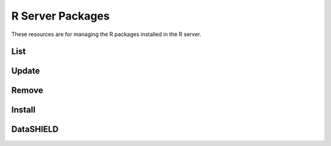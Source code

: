 R Server Packages
=================

These resources are for managing the R packages installed in the R server.

List
----

.. http:get:: /rserver/packages

   List the installed packages. The returned data structure is a matrix.

   This entry point requires :ref:`rest-auth` of a user with ``administrator`` or ``manager`` role.

   **Example requests**

   Using cURL

   .. sourcecode:: shell

      curl --user administrator:password https://rock-demo.obiba.org/rserver/packages

   Using R (`rockr <https://github.com/obiba/rockr>`_)

   .. sourcecode:: r

      library(rockr)
      conn <- rockr.connect(username="administrator", password="password", url = "https://rock-demo.obiba.org")
      rockr.packages(conn)

   **Example response**

   .. sourcecode:: http

      HTTP/1.1 200 OK
      Content-Type: application/json

      {
        "rowNames": [
          "annotate",
          "AnnotationDbi",
          "AnnotationFilter",
          "backports",
          "base64",
          "..."
        ],
        "columnNames": [
          "Package",
          "LibPath",
          "Version",
          "Priority",
          "Depends",
          "Imports",
          "..."
        ],
        "rows": [
          [
            "annotate",
            "/home/yannick/R/library",
            "1.68.0",
            null,
            "R (>= 2.10), AnnotationDbi (>= 1.27.5), XML",
            "Biobase, DBI, xtable, graphics, utils, stats, methods,\nBiocGenerics (>= 0.13.8), httr",
            null,
            "hgu95av2.db, genefilter, Biostrings (>= 2.25.10), IRanges,\nrae230a.db, rae230aprobe, tkWidgets, GO.db, org.Hs.eg.db,\norg.Mm.eg.db, hom.Hs.inp.db, humanCHRLOC, Rgraphviz, RUnit,",
            null,
            "Artistic-2.0",
            null,
            null,
            null,
            null,
            "no",
            "4.0.3",
            "Annotation for microarrays",
            "Using R enviroments for annotation.",
            "R. Gentleman",
            "Bioconductor Package Maintainer <maintainer@bioconductor.org>",
            "2020-10-27",
            null,
            null,
            null
          ],
          [
            "..."
          ]
        ]
      }

   :>json strings rowNames: Array of R package names.
   :>json strings columnNames: Array of field names from the ``DESCRIPTION`` files.
   :>json arrays rows: Array of arrays of strings, each value corresponds to the row (=package) name and column (=field) name.

   :reqheader Authorization: As described in the :ref:`rest-auth` section
   :reqheader Accept: ``*/*``
   :resheader Content-Type: ``application/json``
   :statuscode 200: Server is alive and functional.
   :statuscode 401: User is not authenticated.
   :statuscode 403: User does not have the appropriate role for this operation.
   :statuscode 500: Package list could not be retrieved, when R server is not running for instance.

Update
------

.. http:put:: /rserver/packages

 Update all CRAN R packages.

 This entry point requires :ref:`rest-auth` of a user with ``administrator`` or ``manager`` role.

 **Example requests**

 Using cURL

 .. sourcecode:: shell

    curl --user administrator:password -X PUT https://rock-demo.obiba.org/rserver/packages

 Using R (`rockr <https://github.com/obiba/rockr>`_)

 .. sourcecode:: r

    library(rockr)
    conn <- rockr.connect(username="administrator", password="password", url = "https://rock-demo.obiba.org")
    rockr.packages_update(conn)

 :reqheader Authorization: As described in the :ref:`rest-auth` section
 :statuscode 200: Operation was successful.
 :statuscode 401: User is not authenticated.
 :statuscode 403: User does not have the appropriate role for this operation.
 :statuscode 500: An error occurred, when R server is not running for instance.

Remove
------

.. http:delete:: /rserver/packages?name=(string:package_names)

  Remove specified R packages.

  This entry point requires :ref:`rest-auth` of a user with ``administrator`` or ``manager`` role.

  **Example requests**

  Using cURL

  .. sourcecode:: shell

     curl --user administrator:password -X DELETE https://rock-demo.obiba.org/rserver/packages?name=annotate,rlang

  Using R (`rockr <https://github.com/obiba/rockr>`_)

  .. sourcecode:: r

     library(rockr)
     conn <- rockr.connect(username="administrator", password="password", url = "https://rock-demo.obiba.org")
     rockr.packages_rm(conn, c("annotate", "rlang"))

  :query string name: One or more R package names to remove, comma separated.

  :reqheader Authorization: As described in the :ref:`rest-auth` section
  :statuscode 204: Operation was completed. It could have failed silently.
  :statuscode 401: User is not authenticated.
  :statuscode 403: User does not have the appropriate role for this operation.
  :statuscode 500: An error occurred, when R server is not running for instance.

Install
-------

.. http:post:: /rserver/packages?name=(string:package_name)[&manager=(string:repo_name)][&ref=(string:ref_id)]

  Install a R package from CRAN, `GitHub <https://github.com>`_ or `Bioconductor <https://bioconductor.org/>`_.

  This entry point requires :ref:`rest-auth` of a user with ``administrator`` or ``manager`` role.

  **Example requests**

  Using cURL

  .. sourcecode:: shell

     curl --user administrator:password -X POST https://rock-demo.obiba.org/rserver/packages?name=annotate&manager=cran

  Using R (`rockr <https://github.com/obiba/rockr>`_)

  .. sourcecode:: r

     library(rockr)
     conn <- rockr.connect(username="administrator", password="password", url = "https://rock-demo.obiba.org")
     rockr.package_install(conn, "annotate", manager = "cran")

  :query string name: The R package name to install.
  :query string ref: The Git reference: branch or tag name, commit number. Applies to GitHub repository only. Default is ``master``.
  :query string manager: The R package repository type: ``cran``, ``github``/``gh`` or ``bioconductor``/``bioc``. Default is ``cran``.

  :reqheader Authorization: As described in the :ref:`rest-auth` section
  :statuscode 204: Operation was successful.
  :statuscode 401: User is not authenticated.
  :statuscode 403: User does not have the appropriate role for this operation.
  :statuscode 500: An error occurred, when R server is not running for instance.

DataSHIELD
----------

.. http:get:: /rserver/packages/_datashield

   Get the installed `DataSHIELD <https://www.datashield.ac.uk/>`_ R packages with their settings. The returned data structure is an object with one entry per DataSHIELD package.

   This entry point requires :ref:`rest-auth` of a user with ``administrator`` or ``manager`` role.

   **Example requests**

   Using cURL

   .. sourcecode:: shell

      curl --user administrator:password https://rock-demo.obiba.org/rserver/packages/_datashield

   Using R (`rockr <https://github.com/obiba/rockr>`_)

   .. sourcecode:: r

      library(rockr)
      conn <- rockr.connect(username="administrator", password="password", url = "https://rock-demo.obiba.org")
      rockr.packages_datashield(conn)

   **Example response**

   .. sourcecode:: http

      HTTP/1.1 200 OK
      Content-Type: application/json

      {
        "dsBase": {
          "AggregateMethods": [
            "asFactorDS1",
            "asListDS",
            "boxPlotGGDS",
            "checkNegValueDS",
            "classDS",
            "corTestDS",
            "corDS",
            "covDS",
            "dataFrameSubsetDS1",
            "densityGridDS",
            "..."
          ],
          "AssignMethods": [
            "absDS",
            "asCharacterDS",
            "asDataMatrixDS",
            "asFactorDS",
            "asFactorDS2",
            "asIntegerDS",
            "asListDS",
            "asLogicalDS",
            "..."
          ],
          "Options": [
            "datashield.privacyLevel=5",
            "default.nfilter.glm=0.33",
            "default.nfilter.kNN=3",
            "default.nfilter.string=80",
            "default.nfilter.subset=3",
            "default.nfilter.stringShort=20",
            "default.nfilter.tab=3",
            "default.nfilter.noise=0.25",
            "default.nfilter.levels=0.33"
          ]
        },
        "resourcer": {
          "AssignMethods": [
            "as.resource.data.frame",
            "as.resource.object",
            "as.resource.tbl"
          ]
        }
      }


   :>json strings AggregateMethods: Array of aggregation function names or name mappings.
   :>json strings AssignMethods: Array of assign function names or name mappings.
   :>json strings Options: Array of R options name and value.

   :reqheader Authorization: As described in the :ref:`rest-auth` section
   :reqheader Accept: ``*/*``
   :resheader Content-Type: ``application/json``
   :statuscode 200: Server is alive and functional.
   :statuscode 401: User is not authenticated.
   :statuscode 403: User does not have the appropriate role for this operation.
   :statuscode 500: Package list could not be retrieved, when R server is not running for instance.
